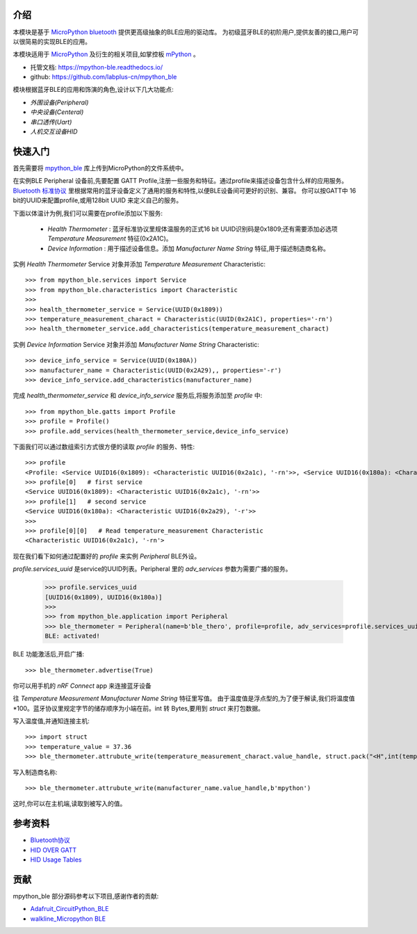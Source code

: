 
介绍
===============

.. image:: http://oss.cyzone.cn/2014/1204/20141204040006220.jpg
    :width: 400
    :align: center


本模块是基于 `MicroPython bluetooth <http://docs.micropython.org/en/latest/library/ubluetooth.html>`_ 提供更高级抽象的BLE应用的驱动库。
为初级蓝牙BLE的初阶用户,提供友善的接口,用户可以很简易的实现BLE的应用。

本模块适用于 `MicroPython <https://github.com/micropython/micropython/>`_ 及衍生的相关项目,如掌控板 `mPython <https://github.com/labplus-cn/mpython>`_ 。

- 托管文档: https://mpython-ble.readthedocs.io/
- github: https://github.com/labplus-cn/mpython_ble

模块根据蓝牙BLE的应用和饰演的角色,设计以下几大功能点:

* `外围设备(Peripheral)` 
* `中央设备(Centeral)` 
* `串口透传(Uart)` 
* `人机交互设备HID` 

快速入门
===============


首先需要将 `mpython_ble <https://github.com/labplus-cn/mpython_ble>`_  库上传到MicroPython的文件系统中。


在实例BLE Peripheral 设备前,先要配置 GATT Profile,注册一些服务和特征。通过profile来描述设备包含什么样的应用服务。
`Bluetooth 标准协议 <https://www.bluetooth.com/specifications/gatt/>`_ 里根据常用的蓝牙设备定义了通用的服务和特性,以便BLE设备间可更好的识别、兼容。
你可以按GATT中 16 bit的UUID来配置profile,或用128bit UUID 来定义自己的服务。

下面以体温计为例,我们可以需要在profile添加以下服务:

    - `Health Thermometer` : 蓝牙标准协议里规体温服务的正式16 bit UUID识别码是0x1809;还有需要添加必选项 `Temperature Measurement` 特征(0x2A1C)。
    - `Device Information` : 用于描述设备信息。添加 `Manufacturer Name String` 特征,用于描述制造商名称。

实例 `Health Thermometer` Service 对象并添加 `Temperature Measurement` Characteristic::

    >>> from mpython_ble.services import Service
    >>> from mpython_ble.characteristics import Characteristic
    >>>
    >>> health_thermometer_service = Service(UUID(0x1809))
    >>> temperature_measurement_charact = Characteristic(UUID(0x2A1C), properties='-rn')
    >>> health_thermometer_service.add_characteristics(temperature_measurement_charact)

实例 `Device Information` Service 对象并添加 `Manufacturer Name String` Characteristic::

    >>> device_info_service = Service(UUID(0x180A))
    >>> manufacturer_name = Characteristic(UUID(0x2A29),, properties='-r')
    >>> device_info_service.add_characteristics(manufacturer_name)

完成 `health_thermometer_service` 和 `device_info_service` 服务后,将服务添加至 `profile` 中::

    >>> from mpython_ble.gatts import Profile
    >>> profile = Profile()
    >>> profile.add_services(health_thermometer_service,device_info_service)

下面我们可以通过数组索引方式很方便的读取 `profile` 的服务、特性::

    >>> profile
    <Profile: <Service UUID16(0x1809): <Characteristic UUID16(0x2a1c), '-rn'>>, <Service UUID16(0x180a): <Characteristic UUID16(0x2a29), '-r'>>>
    >>> profile[0]   # first service
    <Service UUID16(0x1809): <Characteristic UUID16(0x2a1c), '-rn'>>
    >>> profile[1]   # second service
    <Service UUID16(0x180a): <Characteristic UUID16(0x2a29), '-r'>>
    >>> 
    >>> profile[0][0]   # Read temperature_measurement Characteristic
    <Characteristic UUID16(0x2a1c), '-rn'>

现在我们看下如何通过配置好的 `profile` 来实例 `Peripheral` BLE外设。

`profile.services_uuid` 是service的UUID列表。Peripheral 里的 `adv_services` 参数为需要广播的服务。

    >>> profile.services_uuid
    [UUID16(0x1809), UUID16(0x180a)]
    >>>
    >>> from mpython_ble.application import Peripheral
    >>> ble_thermometer = Peripheral(name=b'ble_thero', profile=profile, adv_services=profile.services_uuid)
    BLE: activated!
    
BLE 功能激活后,开启广播::

    >>> ble_thermometer.advertise(True)

你可以用手机的 `nRF Connect` app 来连接蓝牙设备

往 `Temperature Measurement` `Manufacturer Name String`  特征里写值。
由于温度值是浮点型的,为了便于解读,我们将温度值*100。蓝牙协议里规定字节的储存顺序为小端在前。int 转 Bytes,要用到
`struct` 来打包数据。

写入温度值,并通知连接主机::

    >>> import struct
    >>> temperature_value = 37.36
    >>> ble_thermometer.attrubute_write(temperature_measurement_charact.value_handle, struct.pack("<H",int(temperature_value*100)),notify=True)

写入制造商名称::

    >>> ble_thermometer.attrubute_write(manufacturer_name.value_handle,b'mpython')

这时,你可以在主机端,读取到被写入的值。

.. image:: ./images/introduction_nrfconenct.png
    :width: 200
    :align: center

参考资料
===============

- `Bluetooth协议 <https://www.bluetooth.com>`_
- `HID OVER GATT <https://www.bluetooth.org/docman/handlers/downloaddoc.ashx?doc_id=245141>`_
- `HID Usage Tables <https://www.usb.org/sites/default/files/documents/hut1_12v2.pdf>`_


贡献
===============

mpython_ble 部分源码参考以下项目,感谢作者的贡献:

- `Adafruit_CircuitPython_BLE <https://github.com/adafruit/Adafruit_CircuitPython_BLE>`_
- `walkline_Micropython BLE <https://gitee.com/walkline/micropython-ble-library>`_


